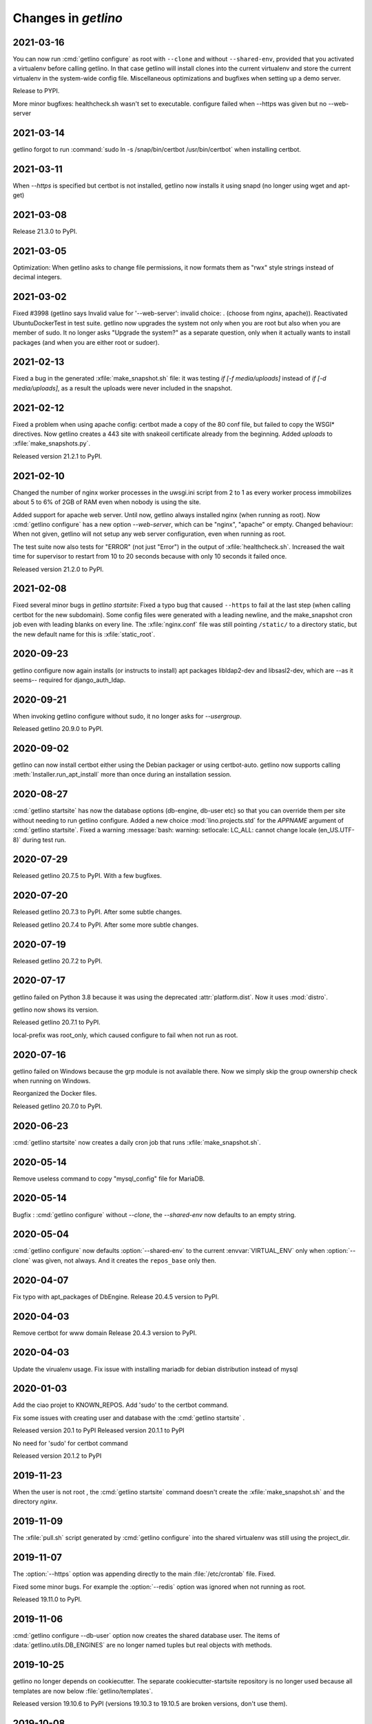 .. _getlino.changes:

=======================
Changes in `getlino`
=======================

2021-03-16
==========

You can now run :cmd:`getlino configure` as root with ``--clone`` and without
``--shared-env``, provided that you activated a virtualenv before calling
getlino.  In that case getlino will install clones into the current virtualenv
and store the current virtualenv in the system-wide config file. Miscellaneous
optimizations and bugfixes when setting up a demo server.

Release to PYPI.

More minor bugfixes: healthcheck.sh wasn't set to executable. configure failed
when --https was given but no --web-server


2021-03-14
==========

getlino forgot to run :command:`sudo ln -s /snap/bin/certbot /usr/bin/certbot`
when installing certbot.

2021-03-11
==========

When `--https` is specified but certbot is not installed, getlino now installs
it using snapd (no longer using wget and apt-get)

2021-03-08
==========

Release 21.3.0 to PyPI.

2021-03-05
==========

Optimization: When getlino asks to change file permissions, it now formats them
as "rwx" style strings instead of decimal integers.

2021-03-02
==========

Fixed #3998 (getlino says Invalid value for '--web-server': invalid choice: .
(choose from nginx, apache)). Reactivated UbuntuDockerTest in test suite.
getlino now upgrades the system not only when you are root but also when you are
member of sudo.  It no longer asks "Upgrade the system?" as a separate question,
only when it actually wants to install packages (and when you are either root or
sudoer).


2021-02-13
==========

Fixed a bug in the generated :xfile:`make_snapshot.sh` file: it was testing `if
[-f media/uploads]` instead of `if [-d media/uploads]`, as a result the uploads
were never included in the snapshot.

2021-02-12
==========

Fixed a problem when using apache config: certbot made a copy of the 80 conf
file, but failed to copy the WSGI* directives. Now getlino creates a 443 site
with snakeoil certificate already from the beginning. Added `uploads` to
:xfile:`make_snapshots.py`.

Released version 21.2.1 to PyPI.


2021-02-10
==========

Changed the number of nginx worker processes in the uwsgi.ini script from 2 to 1
as every worker process immobilizes about 5 to 6% of 2GB of RAM even when nobody
is using the site.

Added support for apache web server.  Until now, getlino always installed nginx
(when running as root). Now :cmd:`getlino configure` has a new option
`--web-server`, which can be "nginx", "apache" or empty. Changed behaviour: When
not given, getlino will not setup any web server configuration, even when
running as root.

The test suite now also tests for "ERROR" (not just "Error") in the output of
:xfile:`healthcheck.sh`. Increased the wait time for supervisor to restart from
10 to 20 seconds because with only 10 seconds it failed once.

Released version 21.2.0 to PyPI.

2021-02-08
==========

Fixed several minor bugs in `getlino startsite`: Fixed a typo bug that caused
``--https`` to fail at the last step (when calling certbot for the new
subdomain). Some config files were generated with a leading newline, and the
make_snapshot cron job even with leading blanks on every line. The
:xfile:`nginx.conf` file was still pointing ``/static/``  to a directory static,
but the new default name for this is :xfile:`static_root`.

2020-09-23
==========

getlino configure now again installs (or instructs to install) apt packages
libldap2-dev and libsasl2-dev, which are --as it seems-- required for
django_auth_ldap.

2020-09-21
==========

When invoking getlino configure without sudo, it no longer asks for
`--usergroup`.

Released getlino 20.9.0 to PyPI.

2020-09-02
==========

getlino can now install certbot either using the Debian packager or using
certbot-auto. getlino now supports calling :meth:`Installer.run_apt_install`
more than once during an installation session.

2020-08-27
==========

:cmd:`getlino startsite` has now the database options (db-engine, db-user etc)
so that you can override them per site without needing to run getlino configure.
Added a new choice :mod:`lino.projects.std` for the `APPNAME` argument of
:cmd:`getlino startsite`. Fixed a warning :message:`bash: warning: setlocale:
LC_ALL: cannot change locale (en_US.UTF-8)` during test run.


2020-07-29
==========

Released getlino 20.7.5 to PyPI. With a few bugfixes.

2020-07-20
==========

Released getlino 20.7.3 to PyPI. After some subtle changes.

Released getlino 20.7.4 to PyPI. After some more subtle changes.

2020-07-19
==========

Released getlino 20.7.2 to PyPI.


2020-07-17
==========

getlino failed on Python 3.8 because it was using the deprecated
:attr:`platform.dist`. Now it uses :mod:`distro`.

getlino now shows its version.

Released getlino 20.7.1 to PyPI.

local-prefix was root_only, which caused configure to fail when not run as root.

2020-07-16
==========

getlino failed on Windows because the grp module is not available there. Now we
simply skip the group ownership check when running on Windows.

Reorganized the Docker files.

Released getlino 20.7.0 to PyPI.

2020-06-23
==========

:cmd:`getlino startsite` now creates a daily cron job that runs
:xfile:`make_snapshot.sh`.


2020-05-14
==========

Remove useless command to copy "mysql_config" file for MariaDB.

2020-05-14
==========

.. program:: getlino configure

Bugfix : :cmd:`getlino configure` without `--clone`, the `--shared-env` now
defaults to an empty string.


2020-05-04
==========
:cmd:`getlino configure` now defaults :option:`--shared-env` to the current
:envvar:`VIRTUAL_ENV` only when :option:`--clone` was given, not always.
And it creates the ``repos_base`` only then.

2020-04-07
==========
Fix typo with apt_packages of DbEngine.
Release 20.4.5 version to PyPI.

2020-04-03
==========
Remove certbot for www domain
Release 20.4.3 version to PyPI.

2020-04-03
==========
Update the virualenv usage.
Fix issue with installing mariadb for debian distribution instead of mysql


2020-01-03
==========
Add the ciao projet to KNOWN_REPOS.
Add 'sudo' to the certbot command.

Fix some issues with creating user and database with the :cmd:`getlino startsite` .

Released version 20.1 to PyPI
Released version 20.1.1 to PyPI

No need for 'sudo' for certbot command

Released version 20.1.2 to PyPI


2019-11-23
==========
When the user is not root , the :cmd:`getlino startsite` command doesn't create
the :xfile:`make_snapshot.sh` and the directory `nginx`.


2019-11-09
==========

The :xfile:`pull.sh` script generated by :cmd:`getlino configure` into the
shared virtualenv was still using the project_dir.


2019-11-07
==========

.. program:: getlino configure

The :option:`--https` option was appending directly to the
main :file:`/etc/crontab` file. Fixed.

Fixed some minor bugs.  For example the :option:`--redis` option
was ignored when not running as root.

Released 19.11.0 to PyPI.

2019-11-06
==========

:cmd:`getlino configure --db-user` option now creates the shared database user.
The items of :data:`getlino.utils.DB_ENGINES` are no longer named tuples but
real objects with methods.


2019-10-25
==========

getlino no longer depends on cookiecutter. The separate cookiecutter-startsite
repository is no longer used because all templates are now below
:file:`getlino/templates`.

Released version 19.10.6 to PyPI (versions 19.10.3 to 19.10.5 are broken
versions, don't use them).


2019-10-08
==========

Released version 19.10.0 to PyPI.

.. program:: getlino configure

Fixed some bugs: Running :command:`getlino configure` without
:option:`--db-port` caused an error :message:`Invalid value for "--db-port":
invalid choice: . (choose from 5432, 3306, 0)`. The :option:`--db-port` option
is no longer a choice (it is not limited to these values). The :option:`--clone`
option sometimes had `True` as default value when it shouldn't.

Released version 19.10.1 to PyPI.

Found another bug: with :option:`--clone`, getlino didn't clone the repositories
using their nickname, which later caused failures when trying to install them.

Released version 19.10.2 to PyPI.

.. program:: getlino configure

Fixed some more bugs: Running :command:`getlino configure` without
:option:`--db-port` caused an error :message:`Invalid value for "--db-port":
invalid choice: . (choose from 5432, 3306, 0)`. The :option:`--db-port` option
is not a choice (it must not limited to these values). The :option:`--clone`
option sometimes had `True` as default value.


2019-10-03
==========

.. program:: getlino configure

The :option:`--db-port` shows the default ports of databases.


2019-09-19
==========

.. program:: getlino configure

The :option:`--clone` option installs all contributor
repositories, i.e. those  required to build the book. Some repositories were
still missing. Fixed.  Also separated the sequence of resulting actions: first
run "git clone" for all repos, then "pip install -e".

2019-09-18
==========

.. program:: getlino configure

Optimized behaviour when running as non-root:
The default value for :option:`--devtools` is now `True` in that case.
:option:`--db-engine` had a wrong default value "sqlite" (must be "sqlite3"),
getlino tried to create the directories given by
:option:`--log-base` and :option:`--backups-base` (which failed because not
running as root).

2019-09-14
==========

.. program:: getlino configure

When running as root, :cmd:`getlino configure` now also creates empty
directories for :option:`--log-base` and :option:`--backups-base` and sets their
permissions.

2019-09-12
===========

When running as root, getlino now also installs the `build-essential` Debian
package because this is maybe needed for installing Python extensions.

getlino didn't set the group owner in some cases (e.g. the lino_local directory
and a project's virtualenv).

:cmd:`getlino configure` now also creates a :xfile:`~/.bash_aliases` file. But
only when you aren't running as root. After running :cmd:`getlino configure` as
root, you may want to run it once more without being root to create a
:xfile:`.bash_aliases` file to your home directory.

Released getlino 19.9.6 to PyPI, immediately followed by a bug-fix release
19.9.7

2019-09-09
==========

Added more demo projects to be used by the getlino configure command.
Released getlino 19.9.5.

2019-09-08
==========

.. program:: getlino configure

Renamed the ``--contrib`` option  to :option:`--clone` because it is also used
when configuring a :term:`demo server`. It means "clone all known repositories
to the --repos-base and install them to the shared-env using :cmd:`pip -e`."
This change requires that you run :cmd:`getlino configure` once after upgrade,
or manually edit your getlino config file.

The configure command now supports :option:`--clone` without specifying a
--repos-base. In that case it uses the `repositories` subdir of the shared-env.

.. program:: getlino startsite

New option :option:`--shared-env` for startsite.  When used with startsite, it
overrides the value specified during configure.

Released getlino 19.9.4 on PyPI.

2019-09-07
==========

Released getlino 19.9.2 on PyPI, followed by a bugfix release 19.9.3.

2019-09-02
==========

Also write logrotate config file for supervisor.

.. program:: getlino configure

Changed some default values
in :cmd:`getlino configure`:
The default value for :option:`--clone` was wrong : when
running as root, it is *not* a contributor environment.
:option:`--shared-env`
and :option:`--repos-base` are now empty when
:envvar:`VIRTUAL_ENV` is not set.
And :option:`--db-engine` is now mysql when running as root.

Released getlino 19.9.0 to PyPI, followed by a bugfix release 19.9.1.


2019-08-27
==========

Released getlino 19.8.1 on PyPI.

2019-08-01
==========

Released getlino 19.8.0 on PyPI.

2019-07-30
==========

Added a first meaningful unit test (:mod:`test_docker_prod`).
